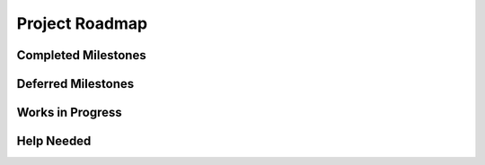 .. |date| date:: %d-%b-%Y
===============
Project Roadmap
===============

.. article-info::
    :author: Eden Rose Duff MSc
    :date: 04-Sep-2023
    :read-time: 5 min read
    :class-container: sd-p-2 sd-outline-muted sd-rounded-1

Completed Milestones
--------------------

.. card:: :octicon:`milestone;1.5em;sd-text-info` Test Policy

    This covers multiple OpenSSF Silver attestations:

    * :octicon:`check;1em;sd-text-info` automated_integration_testing
    * :octicon:`check;1em;sd-text-info` regression_tests_added50
    * :octicon:`check;1em;sd-text-info` test_policy_mandated

.. card:: :octicon:`milestone;1.5em;sd-text-info` Deprecated Python 3.9 Support

    On 04-Oct-2023, in keeping with our rolling support policy for Python,
    version 3.9 is deprecated as version 3.12 support is deployed.


Deferred Milestones
-------------------

.. card:: :octicon:`calendar;1.5em;sd-text-info` Documentation(docs) utility environment

    The project lead has decided it is best to defer the documentation utility environment
    to a later roadmap and specification at very least until version 1.0, given the decision,
    ``docs`` has been removed from the specification pre-0.1 as well as references to it.


Works in Progress
-----------------

.. card:: :octicon:`milestone;1.5em;sd-text-info` Version: 0.1

    The current milestone version is 0.1, meaning that for OZI to release version 0.1
    the project committers will need to satisfy the OZI specification.

.. card:: :octicon:`milestone;1.5em;sd-text-info` Status: Alpha

    The current milestone status is Alpha, meaning that for OZI to change the status from
    Pre-Alpha to Alpha the committers need to satisfy the OZI specification.

.. card:: :octicon:`milestone;1.5em;sd-text-info` Specification

    Currently the spec is being actively developed alongside the Pre-Alpha releases.
    This means that we will pin each specification card to a ``.. versionadded:: 0.1``
    and change the ``API Specification: ...`` title here before work begins on an Alpha
    release.

.. card:: :octicon:`milestone;1.5em;sd-text-info` Accessibility Best Practices

    This is an OpenSSF Silver attestation.

.. card:: :octicon:`milestone;1.5em;sd-text-info` Internationalization and Localization

    This is an OpenSSF Silver attestation.

.. card:: :octicon:`milestone;1.5em;sd-text-info` Vulnerability Response Process

    This is an OpenSSF Silver attestation.

Help Needed
-----------

.. card:: :octicon:`people;1.5em;sd-text-info` Bus Factor

    This is an OpenSSF Silver attestation.
    Currently the bus factor is one; just the project lead.


.. card:: :octicon:`people;1.5em;sd-text-info` Access Continuity

    This is an OpenSSF Silver attestation.
    We have yet to setup access continuity. When committers are more active in OZI
    we will need to create a means of continuity.

